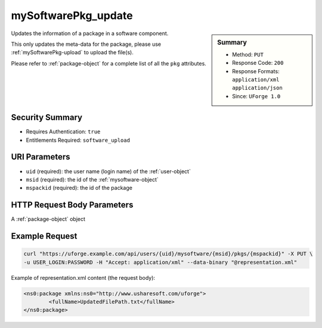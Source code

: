 .. Copyright 2016 FUJITSU LIMITED

.. _mySoftwarePkg-update:

mySoftwarePkg_update
--------------------

.. function:: PUT /users/{uid}/mysoftware/{msid}/pkgs/{mspackid}

.. sidebar:: Summary

	* Method: ``PUT``
	* Response Code: ``200``
	* Response Formats: ``application/xml`` ``application/json``
	* Since: ``UForge 1.0``

Updates the information of a package in a software component. 

This only updates the meta-data for the package, please use :ref:`mySoftwarePkg-upload` to upload the file(s). 

Please refer to :ref:`package-object` for a complete list of all the ``pkg`` attributes.

Security Summary
~~~~~~~~~~~~~~~~

* Requires Authentication: ``true``
* Entitlements Required: ``software_upload``

URI Parameters
~~~~~~~~~~~~~~

* ``uid`` (required): the user name (login name) of the :ref:`user-object`
* ``msid`` (required): the id of the :ref:`mysoftware-object`
* ``mspackid`` (required): the id of the package

HTTP Request Body Parameters
~~~~~~~~~~~~~~~~~~~~~~~~~~~~

A :ref:`package-object` object

Example Request
~~~~~~~~~~~~~~~

.. code-block:: bash

	curl "https://uforge.example.com/api/users/{uid}/mysoftware/{msid}/pkgs/{mspackid}" -X PUT \
	-u USER_LOGIN:PASSWORD -H "Accept: application/xml" --data-binary "@representation.xml"

Example of representation.xml content (the request body):

.. code-block:: xml

	<ns0:package xmlns:ns0="http://www.usharesoft.com/uforge">
		<fullName>UpdatedFilePath.txt</fullName>
	</ns0:package>


.. seealso::

	 * :ref:`mySoftwarePkg-add`
	 * :ref:`mySoftwarePkg-delete`
	 * :ref:`mySoftwarePkg-deleteAll`
	 * :ref:`mySoftwarePkg-download`
	 * :ref:`mySoftwarePkg-downloadFile`
	 * :ref:`mySoftwarePkg-get`
	 * :ref:`mySoftwarePkg-getAll`
	 * :ref:`mySoftwarePkg-upload`
	 * :ref:`mySoftwareUsage-getAll`
	 * :ref:`mySoftware-create`
	 * :ref:`mySoftware-delete`
	 * :ref:`mySoftware-get`
	 * :ref:`mySoftware-getAll`
	 * :ref:`mySoftware-update`
	 * :ref:`mysoftware-object`
